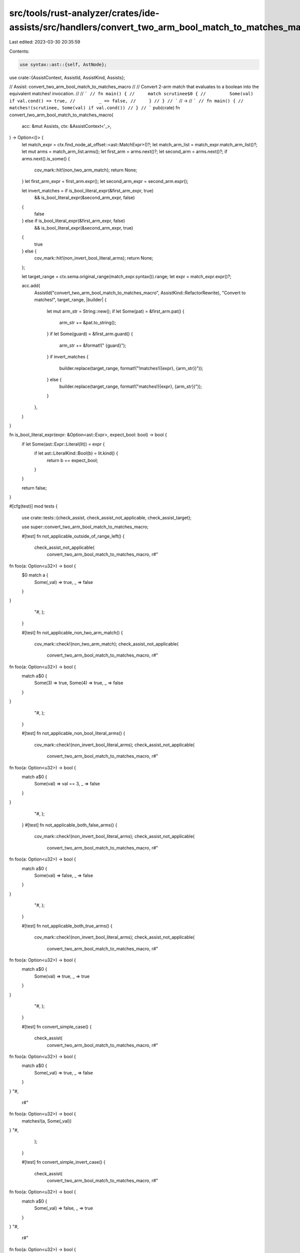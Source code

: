 src/tools/rust-analyzer/crates/ide-assists/src/handlers/convert_two_arm_bool_match_to_matches_macro.rs
======================================================================================================

Last edited: 2023-03-30 20:35:59

Contents:

.. code-block:: rs

    use syntax::ast::{self, AstNode};

use crate::{AssistContext, AssistId, AssistKind, Assists};

// Assist: convert_two_arm_bool_match_to_matches_macro
//
// Convert 2-arm match that evaluates to a boolean into the equivalent matches! invocation.
//
// ```
// fn main() {
//     match scrutinee$0 {
//         Some(val) if val.cond() => true,
//         _ => false,
//     }
// }
// ```
// ->
// ```
// fn main() {
//     matches!(scrutinee, Some(val) if val.cond())
// }
// ```
pub(crate) fn convert_two_arm_bool_match_to_matches_macro(
    acc: &mut Assists,
    ctx: &AssistContext<'_>,
) -> Option<()> {
    let match_expr = ctx.find_node_at_offset::<ast::MatchExpr>()?;
    let match_arm_list = match_expr.match_arm_list()?;
    let mut arms = match_arm_list.arms();
    let first_arm = arms.next()?;
    let second_arm = arms.next()?;
    if arms.next().is_some() {
        cov_mark::hit!(non_two_arm_match);
        return None;
    }
    let first_arm_expr = first_arm.expr();
    let second_arm_expr = second_arm.expr();

    let invert_matches = if is_bool_literal_expr(&first_arm_expr, true)
        && is_bool_literal_expr(&second_arm_expr, false)
    {
        false
    } else if is_bool_literal_expr(&first_arm_expr, false)
        && is_bool_literal_expr(&second_arm_expr, true)
    {
        true
    } else {
        cov_mark::hit!(non_invert_bool_literal_arms);
        return None;
    };

    let target_range = ctx.sema.original_range(match_expr.syntax()).range;
    let expr = match_expr.expr()?;

    acc.add(
        AssistId("convert_two_arm_bool_match_to_matches_macro", AssistKind::RefactorRewrite),
        "Convert to matches!",
        target_range,
        |builder| {
            let mut arm_str = String::new();
            if let Some(pat) = &first_arm.pat() {
                arm_str += &pat.to_string();
            }
            if let Some(guard) = &first_arm.guard() {
                arm_str += &format!(" {guard}");
            }
            if invert_matches {
                builder.replace(target_range, format!("!matches!({expr}, {arm_str})"));
            } else {
                builder.replace(target_range, format!("matches!({expr}, {arm_str})"));
            }
        },
    )
}

fn is_bool_literal_expr(expr: &Option<ast::Expr>, expect_bool: bool) -> bool {
    if let Some(ast::Expr::Literal(lit)) = expr {
        if let ast::LiteralKind::Bool(b) = lit.kind() {
            return b == expect_bool;
        }
    }

    return false;
}

#[cfg(test)]
mod tests {
    use crate::tests::{check_assist, check_assist_not_applicable, check_assist_target};

    use super::convert_two_arm_bool_match_to_matches_macro;

    #[test]
    fn not_applicable_outside_of_range_left() {
        check_assist_not_applicable(
            convert_two_arm_bool_match_to_matches_macro,
            r#"
fn foo(a: Option<u32>) -> bool {
    $0 match a {
        Some(_val) => true,
        _ => false
    }
}
        "#,
        );
    }

    #[test]
    fn not_applicable_non_two_arm_match() {
        cov_mark::check!(non_two_arm_match);
        check_assist_not_applicable(
            convert_two_arm_bool_match_to_matches_macro,
            r#"
fn foo(a: Option<u32>) -> bool {
    match a$0 {
        Some(3) => true,
        Some(4) => true,
        _ => false
    }
}
        "#,
        );
    }

    #[test]
    fn not_applicable_non_bool_literal_arms() {
        cov_mark::check!(non_invert_bool_literal_arms);
        check_assist_not_applicable(
            convert_two_arm_bool_match_to_matches_macro,
            r#"
fn foo(a: Option<u32>) -> bool {
    match a$0 {
        Some(val) => val == 3,
        _ => false
    }
}
        "#,
        );
    }
    #[test]
    fn not_applicable_both_false_arms() {
        cov_mark::check!(non_invert_bool_literal_arms);
        check_assist_not_applicable(
            convert_two_arm_bool_match_to_matches_macro,
            r#"
fn foo(a: Option<u32>) -> bool {
    match a$0 {
        Some(val) => false,
        _ => false
    }
}
        "#,
        );
    }

    #[test]
    fn not_applicable_both_true_arms() {
        cov_mark::check!(non_invert_bool_literal_arms);
        check_assist_not_applicable(
            convert_two_arm_bool_match_to_matches_macro,
            r#"
fn foo(a: Option<u32>) -> bool {
    match a$0 {
        Some(val) => true,
        _ => true
    }
}
        "#,
        );
    }

    #[test]
    fn convert_simple_case() {
        check_assist(
            convert_two_arm_bool_match_to_matches_macro,
            r#"
fn foo(a: Option<u32>) -> bool {
    match a$0 {
        Some(_val) => true,
        _ => false
    }
}
"#,
            r#"
fn foo(a: Option<u32>) -> bool {
    matches!(a, Some(_val))
}
"#,
        );
    }

    #[test]
    fn convert_simple_invert_case() {
        check_assist(
            convert_two_arm_bool_match_to_matches_macro,
            r#"
fn foo(a: Option<u32>) -> bool {
    match a$0 {
        Some(_val) => false,
        _ => true
    }
}
"#,
            r#"
fn foo(a: Option<u32>) -> bool {
    !matches!(a, Some(_val))
}
"#,
        );
    }

    #[test]
    fn convert_with_guard_case() {
        check_assist(
            convert_two_arm_bool_match_to_matches_macro,
            r#"
fn foo(a: Option<u32>) -> bool {
    match a$0 {
        Some(val) if val > 3 => true,
        _ => false
    }
}
"#,
            r#"
fn foo(a: Option<u32>) -> bool {
    matches!(a, Some(val) if val > 3)
}
"#,
        );
    }

    #[test]
    fn convert_enum_match_cases() {
        check_assist(
            convert_two_arm_bool_match_to_matches_macro,
            r#"
enum X { A, B }

fn foo(a: X) -> bool {
    match a$0 {
        X::A => true,
        _ => false
    }
}
"#,
            r#"
enum X { A, B }

fn foo(a: X) -> bool {
    matches!(a, X::A)
}
"#,
        );
    }

    #[test]
    fn convert_target_simple() {
        check_assist_target(
            convert_two_arm_bool_match_to_matches_macro,
            r#"
fn foo(a: Option<u32>) -> bool {
    match a$0 {
        Some(val) => true,
        _ => false
    }
}
"#,
            r#"match a {
        Some(val) => true,
        _ => false
    }"#,
        );
    }

    #[test]
    fn convert_target_complex() {
        check_assist_target(
            convert_two_arm_bool_match_to_matches_macro,
            r#"
enum E { X, Y }

fn main() {
    match E::X$0 {
        E::X => true,
        _ => false,
    }
}
"#,
            "match E::X {
        E::X => true,
        _ => false,
    }",
        );
    }
}


